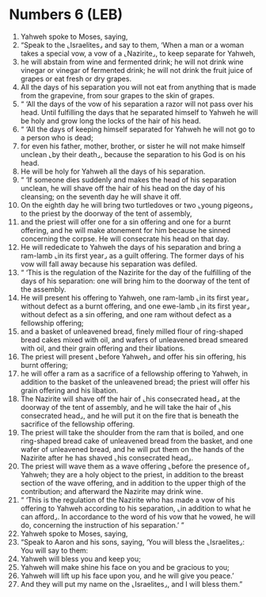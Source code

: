 * Numbers 6 (LEB)
:PROPERTIES:
:ID: LEB/04-NUM06
:END:

1. Yahweh spoke to Moses, saying,
2. “Speak to the ⌞Israelites⌟ and say to them, ‘When a man or a woman takes a special vow, a vow of a ⌞Nazirite⌟, to keep separate for Yahweh,
3. he will abstain from wine and fermented drink; he will not drink wine vinegar or vinegar of fermented drink; he will not drink the fruit juice of grapes or eat fresh or dry grapes.
4. All the days of his separation you will not eat from anything that is made from the grapevine, from sour grapes to the skin of grapes.
5. “ ‘All the days of the vow of his separation a razor will not pass over his head. Until fulfilling the days that he separated himself to Yahweh he will be holy and grow long the locks of the hair of his head.
6. “ ‘All the days of keeping himself separated for Yahweh he will not go to a person who is dead;
7. for even his father, mother, brother, or sister he will not make himself unclean ⌞by their death⌟, because the separation to his God is on his head.
8. He will be holy for Yahweh all the days of his separation.
9. “ ‘If someone dies suddenly and makes the head of his separation unclean, he will shave off the hair of his head on the day of his cleansing; on the seventh day he will shave it off.
10. On the eighth day he will bring two turtledoves or two ⌞young pigeons⌟ to the priest by the doorway of the tent of assembly,
11. and the priest will offer one for a sin offering and one for a burnt offering, and he will make atonement for him because he sinned concerning the corpse. He will consecrate his head on that day.
12. He will rededicate to Yahweh the days of his separation and bring a ram-lamb ⌞in its first year⌟ as a guilt offering. The former days of his vow will fall away because his separation was defiled.
13. “ ‘This is the regulation of the Nazirite for the day of the fulfilling of the days of his separation: one will bring him to the doorway of the tent of the assembly.
14. He will present his offering to Yahweh, one ram-lamb ⌞in its first year⌟ without defect as a burnt offering, and one ewe-lamb ⌞in its first year⌟ without defect as a sin offering, and one ram without defect as a fellowship offering;
15. and a basket of unleavened bread, finely milled flour of ring-shaped bread cakes mixed with oil, and wafers of unleavened bread smeared with oil, and their grain offering and their libations.
16. The priest will present ⌞before Yahweh⌟ and offer his sin offering, his burnt offering;
17. he will offer a ram as a sacrifice of a fellowship offering to Yahweh, in addition to the basket of the unleavened bread; the priest will offer his grain offering and his libation.
18. The Nazirite will shave off the hair of ⌞his consecrated head⌟ at the doorway of the tent of assembly, and he will take the hair of ⌞his consecrated head⌟, and he will put it on the fire that is beneath the sacrifice of the fellowship offering.
19. The priest will take the shoulder from the ram that is boiled, and one ring-shaped bread cake of unleavened bread from the basket, and one wafer of unleavened bread, and he will put them on the hands of the Nazirite after he has shaved ⌞his consecrated head⌟.
20. The priest will wave them as a wave offering ⌞before the presence of⌟ Yahweh; they are a holy object to the priest, in addition to the breast section of the wave offering, and in addition to the upper thigh of the contribution; and afterward the Nazirite may drink wine.
21. “ ‘This is the regulation of the Nazirite who has made a vow of his offering to Yahweh according to his separation, ⌞in addition to what he can afford⌟. In accordance to the word of his vow that he vowed, he will do, concerning the instruction of his separation.’ ”
22. Yahweh spoke to Moses, saying,
23. “Speak to Aaron and his sons, saying, ‘You will bless the ⌞Israelites⌟: You will say to them:
24. Yahweh will bless you and keep you;
25. Yahweh will make shine his face on you and be gracious to you;
26. Yahweh will lift up his face upon you, and he will give you peace.’
27. And they will put my name on the ⌞Israelites⌟, and I will bless them.”
